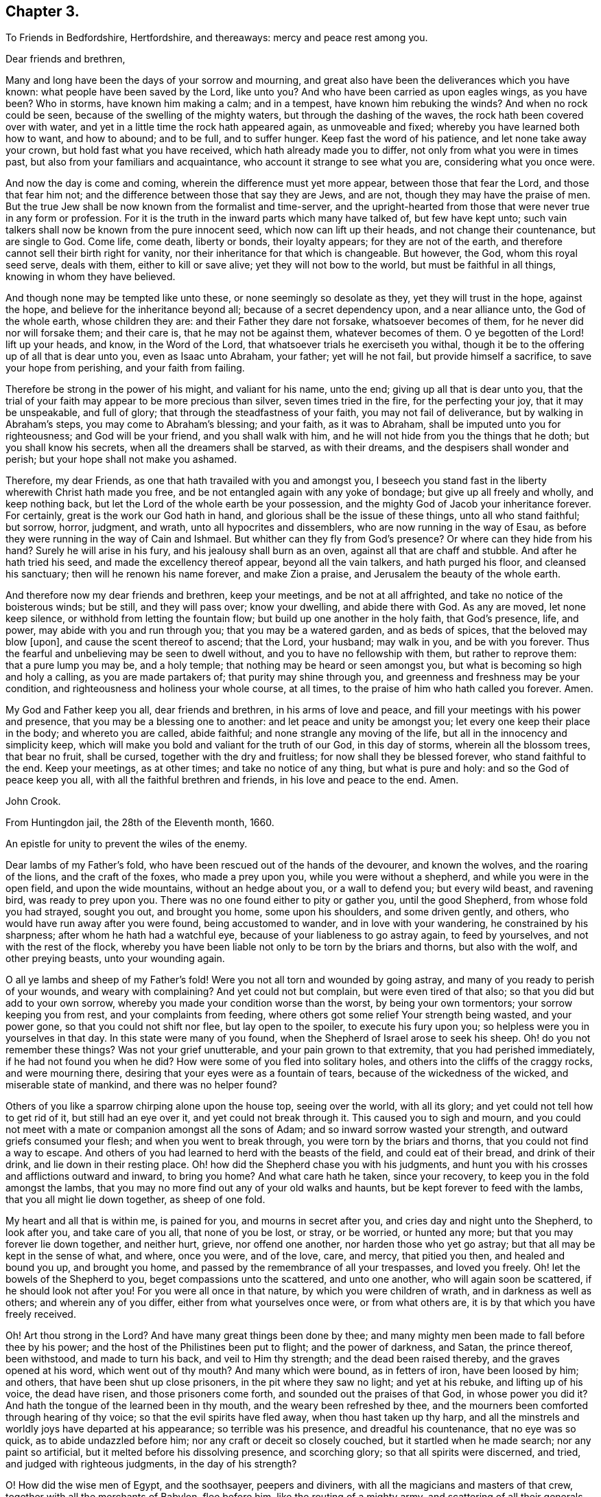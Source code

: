 == Chapter 3.

[.letter-heading]
To Friends in Bedfordshire, Hertfordshire, and thereaways: mercy and peace rest among you.

[.salutation]
Dear friends and brethren,

Many and long have been the days of your sorrow and mourning,
and great also have been the deliverances which you have known:
what people have been saved by the Lord, like unto you?
And who have been carried as upon eagles wings, as you have been?
Who in storms, have known him making a calm; and in a tempest,
have known him rebuking the winds?
And when no rock could be seen, because of the swelling of the mighty waters,
but through the dashing of the waves, the rock hath been covered over with water,
and yet in a little time the rock hath appeared again, as unmoveable and fixed;
whereby you have learned both how to want, and how to abound; and to be full,
and to suffer hunger.
Keep fast the word of his patience, and let none take away your crown,
but hold fast what you have received, which hath already made you to differ,
not only from what you were in times past, but also from your familiars and acquaintance,
who account it strange to see what you are, considering what you once were.

And now the day is come and coming, wherein the difference must yet more appear,
between those that fear the Lord, and those that fear him not;
and the difference between those that say they are Jews, and are not,
though they may have the praise of men.
But the true Jew shall be now known from the formalist and time-server,
and the upright-hearted from those that were never true in any form or profession.
For it is the truth in the inward parts which many have talked of,
but few have kept unto; such vain talkers shall now be known from the pure innocent seed,
which now can lift up their heads, and not change their countenance,
but are single to God.
Come life, come death, liberty or bonds, their loyalty appears;
for they are not of the earth, and therefore cannot sell their birth right for vanity,
nor their inheritance for that which is changeable.
But however, the God, whom this royal seed serve, deals with them,
either to kill or save alive; yet they will not bow to the world,
but must be faithful in all things, knowing in whom they have believed.

And though none may be tempted like unto these, or none seemingly so desolate as they,
yet they will trust in the hope, against the hope,
and believe for the inheritance beyond all; because of a secret dependency upon,
and a near alliance unto, the God of the whole earth, whose children they are:
and their Father they dare not forsake, whatsoever becomes of them,
for he never did nor will forsake them; and their care is,
that he may not be against them, whatever becomes of them.
O ye begotten of the Lord! lift up your heads, and know, in the Word of the Lord,
that whatsoever trials he exerciseth you withal,
though it be to the offering up of all that is dear unto you, even as Isaac unto Abraham,
your father; yet will he not fail, but provide himself a sacrifice,
to save your hope from perishing, and your faith from failing.

Therefore be strong in the power of his might, and valiant for his name, unto the end;
giving up all that is dear unto you,
that the trial of your faith may appear to be more precious than silver,
seven times tried in the fire, for the perfecting your joy, that it may be unspeakable,
and full of glory; that through the steadfastness of your faith,
you may not fail of deliverance, but by walking in Abraham`'s steps,
you may come to Abraham`'s blessing; and your faith, as it was to Abraham,
shall be imputed unto you for righteousness; and God will be your friend,
and you shall walk with him, and he will not hide from you the things that he doth;
but you shall know his secrets, when all the dreamers shall be starved,
as with their dreams, and the despisers shall wonder and perish;
but your hope shall not make you ashamed.

Therefore, my dear Friends, as one that hath travailed with you and amongst you,
I beseech you stand fast in the liberty wherewith Christ hath made you free,
and be not entangled again with any yoke of bondage; but give up all freely and wholly,
and keep nothing back, but let the Lord of the whole earth be your possession,
and the mighty God of Jacob your inheritance forever.
For certainly, great is the work our God hath in hand,
and glorious shall be the issue of these things, unto all who stand faithful; but sorrow,
horror, judgment, and wrath, unto all hypocrites and dissemblers,
who are now running in the way of Esau,
as before they were running in the way of Cain and Ishmael.
But whither can they fly from God`'s presence?
Or where can they hide from his hand?
Surely he will arise in his fury, and his jealousy shall burn as an oven,
against all that are chaff and stubble.
And after he hath tried his seed, and made the excellency thereof appear,
beyond all the vain talkers, and hath purged his floor, and cleansed his sanctuary;
then will he renown his name forever, and make Zion a praise,
and Jerusalem the beauty of the whole earth.

And therefore now my dear friends and brethren, keep your meetings,
and be not at all affrighted, and take no notice of the boisterous winds; but be still,
and they will pass over; know your dwelling, and abide there with God.
As any are moved, let none keep silence, or withhold from letting the fountain flow;
but build up one another in the holy faith, that God`'s presence, life, and power,
may abide with you and run through you; that you may be a watered garden,
and as beds of spices, that the beloved may blow +++[+++upon],
and cause the scent thereof to ascend; that the Lord, your husband; may walk in you,
and be with you forever.
Thus the fearful and unbelieving may be seen to dwell without,
and you to have no fellowship with them, but rather to reprove them:
that a pure lump you may be, and a holy temple;
that nothing may be heard or seen amongst you,
but what is becoming so high and holy a calling, as you are made partakers of;
that purity may shine through you, and greenness and freshness may be your condition,
and righteousness and holiness your whole course, at all times,
to the praise of him who hath called you forever.
Amen.

My God and Father keep you all, dear friends and brethren, in his arms of love and peace,
and fill your meetings with his power and presence,
that you may be a blessing one to another: and let peace and unity be amongst you;
let every one keep their place in the body; and whereto you are called, abide faithful;
and none strangle any moving of the life, but all in the innocency and simplicity keep,
which will make you bold and valiant for the truth of our God, in this day of storms,
wherein all the blossom trees, that bear no fruit, shall be cursed,
together with the dry and fruitless; for now shall they be blessed forever,
who stand faithful to the end.
Keep your meetings, as at other times; and take no notice of any thing,
but what is pure and holy: and so the God of peace keep you all,
with all the faithful brethren and friends, in his love and peace to the end.
Amen.

[.signed-section-signature]
John Crook.

[.signed-section-context-close]
From Huntingdon jail, the 28th of the Eleventh month, 1660.

[.letter-heading]
An epistle for unity to prevent the wiles of the enemy.

Dear lambs of my Father`'s fold, who have been rescued out of the hands of the devourer,
and known the wolves, and the roaring of the lions, and the craft of the foxes,
who made a prey upon you, while you were without a shepherd,
and while you were in the open field, and upon the wide mountains,
without an hedge about you, or a wall to defend you; but every wild beast,
and ravening bird, was ready to prey upon you.
There was no one found either to pity or gather you, until the good Shepherd,
from whose fold you had strayed, sought you out, and brought you home,
some upon his shoulders, and some driven gently, and others,
who would have run away after you were found, being accustomed to wander,
and in love with your wandering, he constrained by his sharpness;
after whom he hath had a watchful eye, because of your liableness to go astray again,
to feed by yourselves, and not with the rest of the flock,
whereby you have been liable not only to be torn by the briars and thorns,
but also with the wolf, and other preying beasts, unto your wounding again.

O all ye lambs and sheep of my Father`'s fold!
Were you not all torn and wounded by going astray,
and many of you ready to perish of your wounds, and weary with complaining?
And yet could not but complain, but were even tired of that also;
so that you did but add to your own sorrow,
whereby you made your condition worse than the worst, by being your own tormentors;
your sorrow keeping you from rest, and your complaints from feeding,
where others got some relief Your strength being wasted, and your power gone,
so that you could not shift nor flee, but lay open to the spoiler,
to execute his fury upon you; so helpless were you in yourselves in that day.
In this state were many of you found, when the Shepherd of Israel arose to seek his sheep.
Oh! do you not remember these things?
Was not your grief unutterable, and your pain grown to that extremity,
that you had perished immediately, if he had not found you when he did?
How were some of you fled into solitary holes,
and others into the cliffs of the craggy rocks, and were mourning there,
desiring that your eyes were as a fountain of tears,
because of the wickedness of the wicked, and miserable state of mankind,
and there was no helper found?

Others of you like a sparrow chirping alone upon the house top, seeing over the world,
with all its glory; and yet could not tell how to get rid of it,
but still had an eye over it, and yet could not break through it.
This caused you to sigh and mourn,
and you could not meet with a mate or companion amongst all the sons of Adam;
and so inward sorrow wasted your strength, and outward griefs consumed your flesh;
and when you went to break through, you were torn by the briars and thorns,
that you could not find a way to escape.
And others of you had learned to herd with the beasts of the field,
and could eat of their bread, and drink of their drink,
and lie down in their resting place.
Oh! how did the Shepherd chase you with his judgments,
and hunt you with his crosses and afflictions outward and inward, to bring you home?
And what care hath he taken, since your recovery,
to keep you in the fold amongst the lambs,
that you may no more find out any of your old walks and haunts,
but be kept forever to feed with the lambs, that you all might lie down together,
as sheep of one fold.

My heart and all that is within me, is pained for you, and mourns in secret after you,
and cries day and night unto the Shepherd, to look after you, and take care of you all,
that none of you be lost, or stray, or be worried, or hunted any more;
but that you may forever lie down together, and neither hurt, grieve,
nor offend one another, nor harden those who yet go astray;
but that all may be kept in the sense of what, and where, once you were, and of the love,
care, and mercy, that pitied you then, and healed and bound you up, and brought you home,
and passed by the remembrance of all your trespasses, and loved you freely.
Oh! let the bowels of the Shepherd to you, beget compassions unto the scattered,
and unto one another, who will again soon be scattered, if he should look not after you!
For you were all once in that nature, by which you were children of wrath,
and in darkness as well as others; and wherein any of you differ,
either from what yourselves once were, or from what others are,
it is by that which you have freely received.

Oh! Art thou strong in the Lord?
And have many great things been done by thee;
and many mighty men been made to fall before thee by his power;
and the host of the Philistines been put to flight; and the power of darkness, and Satan,
the prince thereof, been withstood, and made to turn his back,
and veil to Him thy strength; and the dead been raised thereby,
and the graves opened at his word, which went out of thy mouth?
And many which were bound, as in fetters of iron, have been loosed by him; and others,
that have been shut up close prisoners, in the pit where they saw no light;
and yet at his rebuke, and lifting up of his voice, the dead have risen,
and those prisoners come forth, and sounded out the praises of that God,
in whose power you did it?
And hath the tongue of the learned been in thy mouth,
and the weary been refreshed by thee,
and the mourners been comforted through hearing of thy voice;
so that the evil spirits have fled away, when thou hast taken up thy harp,
and all the minstrels and worldly joys have departed at his appearance;
so terrible was his presence, and dreadful his countenance, that no eye was so quick,
as to abide undazzled before him; nor any craft or deceit so closely couched,
but it startled when he made search; nor any paint so artificial,
but it melted before his dissolving presence, and scorching glory;
so that all spirits were discerned, and tried, and judged with righteous judgments,
in the day of his strength?

O! How did the wise men of Egypt, and the soothsayer, peepers and diviners,
with all the magicians and masters of that crew,
together with all the merchants of Babylon, flee before him,
like the routing of a mighty army, and scattering of all their generals,
and officers of command?
How wast thou, and thy companions, in the strength of the Lord,
like David with all his worthies?
And how have you, like mighty men, by his power,
broken through the whole camp of the uncircumcised, to bring water unto the thirsty?
What service was too hard for you to venture upon, to relieve the captives,
and set free them who were bound, who, like Samson,
have broken all the cords and bindings of the Philistines,
and snapped them asunder like a thread?
With many more achievements that have been done by his arm,
which time would fail to record; but living monuments remain,
as pillars and standards reared up,
to keep in remembrance what hath been done by the strength of the God whom you served,
to his praise and eternal glory forever.

For, was it not all by his own arm, and his everlasting strength,
that out of the mouths of babes and sucklings he might ordain strength,
and perfect his praise forever?
Yea, was any thing yours in all this work, besides the obedience to his power?
And was it not all his, that no flesh might glory in his presence?
Therefore, all you children of the Lord, without respect of persons,
that have seen his wonders, and mighty goings forth,
and have beheld his marvellous doings, not only as spectators,
but sharers in the victories, and dividers of the spoil with the mighty,
whose souls have been delivered out of captivity, and rescued from the land of darkness;
who have drank of the water of life,
that hath been brought unto you by the valiants of Israel,
through the hazard of their lives.
Oh! do not you forget the sweetness of the waters; nor the dangers they ran,
who ventured through the enemies camp to bring it unto you,
with their lives in their hands.
How sweet it was unto you then,
and how did you prize it beyond all the rivers of Damascus?
Let your love never abate unto it, but heighten more and more;
for it is not of a wearing nature, but provokes the appetite,
and stirs up the desire after more of the same forever.
For it is the vitiated palate that blames good diet,
and the full stomach that loathes the honeycomb;
but the true seed drink the wine new continually in the Father`'s kingdom,
and the redeemed sing a new song, and have all things new and fresh,
as the water out of the fountain, springing up into eternal life;
where nothing can remain in the old channel,
but is washed away by the running of the pure water, that proceeds from the fountain.

Hear, O ye children of Jacob, what is the advice and counsel of a poor redeemed captive,
once your companion in bonds, and now in freedom!
As we mourned once under the oppression of the oppressor together,
so let us now rejoice in that love, that hath pitied and set us free;
let nothing stop our mouths from praising, nor our hearts from rejoicing,
in the ocean of eternal kindness and mercy, that hath delivered us.
Let us haste upon the top of Mount Gerizim,
opening our mouths in blessings and thanksgivings unto our God forever,
who hath made and chosen us to be a people, that were not a people,
that we may keep his statutes, and delight in his law;
and then let us stand upon Mount Ebal,
that the curses and righteous judgments of the Lord
may come upon the head of the wicked one,
and all that would divide us from God, or one from another;
and whatsoever rejoiceth in unrighteousness, or delighteth in false judgment,
and upon that root of bitterness, that brings forth gall and wormwood.
Let nothing escape the righteous stroke of the Almighty that genders to bondage,
or would entangle our hearts and minds, whereby that sweet peace and rest,
and satisfaction in the Lord God, might not be enjoyed, as heretofore it hath been:
for the wicked one will be sowing his tares in the night of security and carelessness,
and it will soon spread and grow, that thou canst not get it rooted out of thy heart,
but it will eat, defile and stain, that thy very comeliness will be disfigured,
and thy beauty which once thou hadst will be marred by it.
Thou, who sometimes wast tender and full of love and meekness, wilt be so changed,
that nothing but roughness and envyings of Jacob`'s blessings will secretly follow thee,
with an evil eye to spy out new faults,
and a memory to call to mind the old infirmities of thy brethren;
whereby thou wilt have a large treasury of evil in thy heart,
which will be furnishing thy mind and thoughts with unprofitable matter,
unto the daily wounding of thy life, and clouding of thy understanding,
and thickening of the veil and mask over thy beauty.
All this may be done by the enemy, under pretence of valour, and witness bearing,
against formality and deceit.
Oh! how easy is it for the simple to be deceived here, and the strong to be betrayed,
as through Delilah`'s flatteries, saying, it is not for want of love to God,
and zeal for him; if a testimony without delay be not borne, and a dislike showed,
against such and such things; whereby the angry part will soon get up,
and quench the love to the brethren, and drown the mercy,
so that all will be covered besides the hard rocks, and lofty mountains;
and upon these they may see afar into the enemy`'s country,
but cannot behold the holy land, with its inhabitants, on the other side of the sea.
And from hence, if the watch be not kept,
may even the valiants in Israel receive a stroke, and come to a loss,
by this craft and disguise of the evil one.

And then others perceiving it, against whom the offence was taken,
not dwelling always in the love that covers all, but venturing too much to take the air,
and to walk as upon the walls, without the castle, may soon let in the knowledge,
and taking notice of it, which will beget the same in them;
whereby the distance will be increased, and the evil one will gain ground,
and the enemy will soon show himself to the troubling of Israel;
and so will the evil seed be scattered abroad, and gender unto more ungodliness,
for want of a timely prevention, both in the one and in the other.
Thus may the lambs of my Father`'s fold be disturbed by the little foxes,
who should be taken by the watchmen of Israel, that they might not wander to hurt.

Therefore, O ye children, and mighty men, with the leaders of the tribes!
Remember how easy it is for you all to miscarry, if the watch be not diligently kept;
for Satan will be standing at the right hand of Joshua, to resist him.
Call to mind what is recorded in the Scriptures of Truth!
How the man of God, after he had gone forth and finished his message,
in crying against the altar at Bethel,
and after he had withstood the temptation of the king, was slain by the lion,
for going from the word of the Lord in himself,
and hearkening unto the counsel of the old prophet, whereby he was deceived,
and returned not according to the command of the Lord.
And, my dear brethren, Paul, a champion in Israel, and master builder in God`'s work,
who saw need, in the bowels of love and mercy, that the faithful,
without respect of persons, should watch one over another; did, as need required,
say to Archippus, Take heed to the ministry which thou hast received in the Lord,
that thou fulfill it.
And did not Satan present himself amongst the sons of God, in the days past,
when they were met together; and, O remember, the serpent got into Paradise,
to tempt from the innocency; who is the same that ever he was,
and most busy about those who are chiefest in the work of the Lord;
for who was so tempted as the Son of God?

Therefore let the strong bear the infirmities of the weak, lest they also be tempted;
for we all stand by faith.
He that is most in the life of the Son, is most sensible of the hurts of others,
and most touched with the feeling of their wounds; not slightly passing by,
like the priest and Levite; but mercifully pitying and healing, like the good Samaritan.
For it is a symptom of hardness in him,
that makes slight of the wounds and bruises of his brethren,
thereby pouring brine into their wounds, rather than the oil of love and tenderness.
Such physicians rather help to fester, than cure the hurt; and to increase the pain,
than to stop the spreading of the disease;
whereby a little slip proves a dangerous sprain,
and a small bruise sometimes to the loss of a member and grieving of the whole body;
and all for want either of skill or sense, or both, in the physician.

Where skill is wanting,
there the physician may administer that which increases the distemper,
and thereby disparage himself, and endanger the patient; and where sense is wanting,
there austerity and rigidness are usually met withal.
So that he who feeds the lambs, and hurts them not,
must himself be conformable to Christ, who is holy and harmless,
and separate from defilement, and touched with the feeling of their infirmities;
having shoulders to carry the lame on, as well as a tongue to direct the ignorant;
and arms to bear up the weary, as well as feet to go before them in example.
One who ought to feed the lambs, as a testimony of his own love to the Father;
and wash their feet, as an example of humility; not seeking honour,
lest he be infected with lordliness thereby; and so by seeking preeminence,
by eldership, or some other outward thing, hurt the lambs, and stop the simplicity,
that otherwise would have had them highly in esteem, for their work`'s sake in the power,
but now will be hindered, because looked for; whereby the enemy will get advantage,
of the one by seeking it, and the other by taking notice of it,
that prejudice will increase, and the life in both be hurt; and all for want of watching,
to be content with the honour that comes from God only,
and himself to be as one that serveth the lowest and weakest babe,
striving rather to be under all, than seeking to be over any;
counting it honour to serve, knowing sensibly, that one is their Father and Master,
even God, and they have all but one Lord and Master; unto which, both he that teacheth,
and they that are taught, must be subject,
as the body unto the wisdom and direction of the head; so must all be unto Christ,
the promised seed.
And if any hold not the head, they run into the error, and so out of the sense,
by which only the members can serve one another in love,
the law which God hath set to govern the body by.
For he that is most in the seed, is most in the life,
and so in the sense whereby the unity and sympathy in the body is preserved;
and that member most grieves for the hurts and bruises of the rest,
where the sense is quickest, whereby its usefulness in the body is discerned,
and the double esteem and honour is given unto it by all the living members,
which is not sought by him, but given freely by others,
because they are sensible of the usefulness of that member to the body;
and so is the whole edified in, and built up by love.

But if, through any prevalent humour, the health of any be impaired,
whereby the sense is lost or benumbed, that it feels not when others are hurt,
and yet will continue to officiate in the body, whereby the rest are grieved;
in that case it must not be ruggedly fallen upon, lest, through its own unsensibleness,
it hurt the living members, without either mercy or sense,
and so either make them grieve, or wholly unsensible also,
unto the increasing of farther discord in the body.
But rather gentleness and forbearance must be used, as by the application,
not of harshness, and present judging, or standing at a distance, but, of warm clothes,
and suppling oils, used by a gentle hand, with much pains, and often exhortation,
in the stirrings of love, and risings of the life.
Yet feed not the benumbedness, or senselessness, but cherish the life,
and so recover the sense, whereby it is restored to the former office in the body,
and more filled with compassion, usefulness, and diligence, than before.
And the other members are now made more sensible of the benefit of patience and long-suffering,
and see from whence that springs, that would limit unto seven times,
and how narrow and short it is of the fulness of mercy itself, that is unlimited,
but binds the limiting spirit,
unto the perfecting of the praises of the God of everlasting goodness and mercy.
And thus will the wiles of the enemy be prevented, and the body preserved in unity,
and edify itself in love: and hereby will the world be convinced,
that you are the disciples of Christ, and have learned of him to love one another;
and in love, as the members of the natural body, to serve one another,
and to minister to its benefit, of the ability which God giveth,
and from the rising of the life, and breaking forth of it, as the sun from under a cloud,
and not under a veil or burden.
Wait until the way be clear in thy own particular,
and the power hath wrought through and scattered all clouds; and then, with open face,
and not from under a veil,
doth the word of life go forth to the cherishing of the tender babes and plants,
and so there will be a springing of the life in all.

He that so ministers, saves himself, and those that hear him;
and neither wants milk to feed himself, nor the word to minister to others;
but will distinguish in himself between the word, and the milk of it,
and also between that which looks at the passing away of the time,
and to answer the expectation of others in words,
or the keeping of its own authority over others,
and that which dwells in the cross unto all these things,
heeding nothing but the rising of the life, and overcoming of the power,
and so knows how to behave himself in the church of God, both when to begin,
and when to make an end; ministering in the life, and reaching to the seed,
and not to the judgment and affections only.
Feeling in himself when the seed is raised, and the power stirs in another;
this sense makes him cease, that the life may speak in whom and when it pleaseth.
And so nothing will be quenched, nor any burdened, but unity will be preserved,
and all lordship and mastery destroyed, and every member have its liberty,
without being restrained by anything besides the power;
and so every one will prefer others before themselves, keeping no authority over any,
but minding the arising of the power in their own hearts.
For what knowest thou, but the power may be quiet and still in thee,
be thou ever so strong, that it may show itself in a weaker vessel,
and perfect its praise out of the mouths of babes and sucklings;
which may be hindered by thy negligence, in not minding the power in thyself,
and God`'s end in exercising thee in silence, rather than speaking; which may be,
either to speak himself in some weaker babe, or to come forth in thee with great power,
after long exercise and silence, and patient waiting, in the cross to thy own will,
and all that would be anything out of the power.

Here the simplicity in all will guide, and the several gifts,
given for edification of the whole, will shine; and no candle be under a bushel,
nor any signification of the Spirit resisted, but all will be as servants unto it.
And in this order will there be time for the lambs to feed, in their green pasture,
as well as others to be exhorted, and the world instructed.
And so will your meetings be as a feast,
and the elders judging not so much what words are spoken,
as what life and power is stirring,
all laying down their crowns at the feet of him that sits upon the throne.
So will all take heed how they hear, as well as what they hear; and they that speak,
as well know in what they speak, as what words they utter;
whereby all will be done unto the praise and glory of God in the churches,
and many will rejoice to behold your order.
This is that behaviour in the church of God which all must learn,
that there may be no schism in the body, but all may be preserved in unity forever,
and in the tender bowels of compassion one unto another;
all being sensible what trespasses have been forgiven them by God, the Father of mercies;
and they, his children, will be merciful like him,
knowing their daily dependence is upon him; and they have no strength or ability,
either to stay where they are, or to go on to perfection,
but as it freely flows from him, upon whom they depend every day for fresh springs,
as the babe upon the mother.

Therefore, O ye children of the living God, be like-minded unto your Father,
in mercy and love one to another, and in his fear consider these things,
that in his saving health you may be kept, and none be hurt or bruised amongst you.

Meet in the faith, and in God`'s fear, that your minds may not be suffered to wander,
because of the diligent watch; but mind feeding more than hearing,
every one coming as unto a feast,
and sitting in the pure light of the Sun of righteousness,
that all your souls`' wants may be supplied,
and every one return laden and filled with the milk and honey of the good land;
that it may be known and taken notice of by all that converse with you,
or come amongst you, that you have been with Jesus, and have received his virtue,
from the touches of his life; whereby you that come to meetings,
bowed down and heavy laden, may go away with your burdens removed,
praising the name of the Lord.

And let him that ministereth,
first feel the state and condition of the meeting by the sensible stirrings of life;
not judging according to the sight of the eye, or hearing of the ear,
but with righteous judgment in the life; minding more their state,
as represented in the power, than by any outward intelligence;
that so the word may be divided aright, and not handled deceitfully,
according to any outward guess or judgment,
or corrupted by intermingling the words that man`'s wisdom teacheth.
Let the life put on what clothes he pleases, and as it dresseth itself,
so let it appear and go forth; thou being as the trumpet,
but the breath of life must make the sound, in what order it pleaseth;
and so will all the babes be refreshed with its melody, and the sound be certain,
that every soldier may be prepared to battle, to the help of the Lord against the mighty,
in their own hearts; and so will the blessings of the Lord be amongst you.

Let not time limit you, but in the power and wisdom of God,
wait to know when he gives leave to depart in perfect freedom, lest any go away burdened,
by having something stirring in them, and moving to speak, or pray,
or otherwise sound out the goodness of the Lord,
by what signification the Spirit itself pleaseth;
that so in all things you may stand fast in the liberty
wherewith Christ hath made you free,
not being brought under the power of anything; but, every one,
without respect of persons, using your own liberty unto edification,
minding always the preservation of unity in the body,
more than your own particular ease and benefit, avoiding singularity in anything,
except by a positive command, lest division or separation follow.

Let not your ears be open unto every word that is spoken,
lest dislike or prejudice enter; but mind the life more than words,
that your unity may stand in the Spirit that speaks,
and not in the words that are spoken; lest the affections be tickled,
and a love and unity arise from thence, whereby a false fellowship will be begotten,
and held in outward observance, like the world,
and so will gifts and persons come to be set up, and death and formality increase.
But the mystery of the fellowship in the Spirit and life will decay,
and so form and power will clash, and discord soon enter; and the wisdom of the brain,
in the abundance of knowledge, will set up a judgment against the tasting palate,
and inward feeling by the power.
So may the power come to be lost, or much abated,
because its way of overcoming is rather by suffering, than open contest;
which hitherto hath been the cause that so few have been on its side in ages past,
the greater part going still the other way; but by your keeping in the savory spirit,
you will try and judge all words, and the spirits also from whence they proceed,
to the keeping out of all distempers.

Let there be no whisperings among you,
nor that nourished which delights to hear or bear tales;
but every one minding their own measures, which neither doth nor thinketh any evil,
but judgeth that as a seed sown to cause the flesh`'s strength to increase.
For as that evil seed is hearkened unto,
it will beget a fellowship in the prejudiced part, unto the cooling of love,
and nourishing of iniquity, whereby it will secretly spread itself,
to the poisoning of the tongue with private smitings,
and also misspending of precious opportunities in unprofitable discourses,
unto the burdening of the true seed.

Let no harshness to, nor judging of one another be found among you; for your mother,
that brought you forth, is free from all these things, swallowing up, and covering all,
as the sea the earth, by infinite depths lower than all,
and unmeasurable heights above all.
So that all is cleansed through it, and compassed round by it on every side,
that nothing but perfect love and purity may appear,
the multitude of evils being covered by it; so that though they be sought for,
yet they shall not be found.
And therefore let it appear you are her children, by passing by,
and covering all with that mantle which yourselves were once swaddled in,
and to this day are kept warm by.
But if anything that is evil spring up in the garden,
let it be soon weeded out by the care of the owner.
But when thou seest it either in thy own, or neighbour`'s garden,
let not anger or fretting boil in thee against it,
but wait for skill and power to pluck it up,
without hurt to the walks or pleasant flowers.
Do it not in haste or wrath, lest thou nip the top only,
leaving the root in the ground to spread more, and do greater mischief;
and so shalt thou in wisdom keep the garden clean,
thy duty be discharged unto thy neighbour,
and thy brother saved from the spite of the enemy; and thou shalt shine,
because thou hast saved him from the error of his way.

Let anger and distaste be far from thee, not having any place in thy heart:
"`Let not the sun go down in thy wrath;
but when thou rememberest thy brother hath aught against thee,
leave thy gift at the altar, and go thy way and be first reconciled to thy brother,
and then offer thy gift upon God`'s altar;`" and
so shalt thou meet with acceptance from him,
and thy soul be preserved in his peace, and thou kept in unity with thy brethren.

Let not an accusation be received against an elder, without two or three witnesses,
that so it may be established to be true; and then in love,
and bowels of meekness and tender compassion, let him know of it privately,
that he may be reclaimed, and the body preserved pure, unto the praise of God.
So will all things be done decently and in order, and the Lord God of life and power,
will appear amongst you in power and great glory, setting up his mercy seat over you,
and the cherubims stretching forth their wings, and covering their faces,
because of his presence.
Here will be found the substance of all figures, the pot with manna,
and the ark of the testament, with the rod that budded,
and the monuments of his mercy and goodness will
be brought into remembrance by the Spirit of truth,
and this glory of the latter house far exceed the former,
unto the praise of his everlasting mercy and goodness forever.

For this is the message which I am to signify unto you,
in the name of the Lord God of hosts, and in his fear I deliver it.
Thus saith the Lord God of hosts: I have seen,
I have seen the afflictions of the afflicted,
and their cry is come in remembrance before me; and I will awake as a man of war,
and come forth as a giant refreshed with wine, to finish my determinations,
and to execute mine own decrees; and in righteousness and judgment will I do it,
saith the Lord God.
I will plead with all the rebellious inhabitants of the earth, as with fire and sword,
to make my power known in their destruction, and to the salvation of my own seed,
saith the Lord.
I will not leave one lost sheep unfound, nor one lamb unbrought home,
nor prisoner in the pit unset free.
I will give commission to the graves to open, for the dead to arise, and unto the sea,
to cast up her slain.
I will deliver the mourners, and set free all the captives,
because the day of the everlasting jubilee is come,
and the Lord of sabbaths hath heard the cry of the elect,
and is risen to plead their cause, and to execute judgment on their behalf,
and to clear their innocency before all people.
For I will not leave one of them under the power of the adversary:
for my decree is to break all bonds, and to snap all chains asunder,
and to suffer no bounds or limits to be unto my love; for they shall know the largeness,
sweetness, and everlastingness of it.
Like a sea it shall be unto them, to overflow all banks,
and cover all mountains and hills,
and to fill them with the knowledge of my life and presence, as the waters cover the sea.

I will, saith the Lord God, make the nations know, that I have loved them,
and that they are a people saved by the Lord, and the glory of all nations,
and the blessing of all lands.
"`Therefore let no straitness be upon you, nor gall of bitterness in you:
for this is the message that I am to deliver unto you from the Lord of hosts,
the God of your salvation,`" viz. That your God hath
looked upon you with everlasting mercy,
and upon your scattered brethren and sisters, the royal seed of Abraham,
that are hungering and thirsting after righteousness, and will deliver them all,
and rend all mountains that lie in their way,
and cleave all rocks of opposition against me, divide all waters that separate from me,
saith the Lord of hosts, that my ransomed may pass;
and this will I do both within and without them.
For what I will do in them,
shall be as an earnest and pledge of what I will do without them.
Within them shall not be any root of bitterness, or other evil thing,
but I will destroy it, saith the Lord God: within them, shall lodge no ravenous beast,
nor devouring bird, nor any evil surmising one against another,
nor any envying shall be found amongst them; but they shall be all righteous,
and the everlasting gates shall open at the word of my command, and they,
the righteous nation, shall enter into mine unlimited glory,
and boundless everlasting lovingkindness, in the free covenant of life in Christ Jesus,
that I may rejoice over them to do them good forever.

And without them shall not be an oppressor found to hurt them,
nor any destroyer upon all my holy mount, saith the Lord God.
I will rid the earth of the briars and thorns, and burn up the straw and stubble,
and consume all the workers of iniquity,
that my blessings may come upon my people unto the uttermost; that all nations,
bond and free, may hear of my marvellous works, and be astonished,
and all my children comforted together one in another, and in me, saith the Lord God,
forever.
I will fill their hearts and their meetings with my glory, that they,
as the sons of the morning, may sing together,
and the voice of melody and gladness may be in them and amongst them,
to the ravishing of their hearts, and astonishing of all that behold them;
for Jerusalem shall be a praise, and Zion a rejoicing unto the ends of the earth.

Therefore lift up your heads, and put on thy strength, O thou city of the living God:
for thy walls shall be salvation, and thy gates praise;
no complaining shall be in thy streets, nor beggar in all thy land;
and strife and debate shall forever be banished out of thy dwellings;
and peace and plenty, love and unity, shall be the motto upon your houses;
and the Omnipotent One, the Lord of hosts, thy husband, thy Lord, and thy God forever.

[.signed-section-signature]
J+++.+++ Crook.

[.signed-section-context-close]
From Aylesbury common jail the 19th day of the Seventh month 1661.

[.letter-heading]
An Epistle to the children of the Lord.

[.salutation]
Dear children of the Lord,

Great hath been the love, with which the Father of mercies hath visited you,
when you were fallen into the hands of your enemies, who had wounded you,
and bruised you, so that there was no soundness in you; and in that state you lay,
and none was able to comfort you, or to bind up your wounds.
The priest and the Levite passed by, as void of compassion,
and as physicians of no value, until the good Samaritan came,
whose own compassions reached unto you, so that oil was poured into your wounds,
and a place of entertainment provided, and refreshment was received by you,
to the comforting of your souls in your weary and wounded estate.
Oh my friends!
Do you not remember it?
And can you not tell what God hath done for you, and when he did it?
And how seasonable and suitable it was unto you, in the day of your misery?
And how welcome, and with what acceptance and thankfulness did you receive it?
Was any either able or worthy, in heaven and earth to help you, besides him?
And if he had not freely succoured you in your distress,
had you not perished in your blood?
Oh!
Why should his mercy be forgotten, or his love slip out of remembrance forever?
Surely he did it that he might be feared, and that he might be praised;
and that a birth might be born, that cannot and will not forget his goodness,
nor give the glory of his doings unto another,
but unto him forever unto whom it belongs: and in this birth is your safety,
and in this birth is your peace and quietness forever.
Oh! Do not let the false birth be painted with the openings that belong unto the true,
nor the true want the food that is proper for it.
Let not the earthly selfish birth,
be covered or clothed with the profession of the true and heavenly birth,
while the immortal is covered with rags, and with death and darkness,
and is kept prisoner in the pit, and captive in the dungeon of falsehood,
and fleshly reasonings; locked with chains of fears, and doubts,
and cares for self-safety, while there is a cry for want of bread,
and a famine in your hearts; and while the earthly and fleshly part is fed with dainties,
and fares deliciously every day,
with the knowledge and remembrance of what was once enjoyed, but now is departed from,
and barrenness and coldness is come over again;
and yet there is a mind that will not take notice of it, nor believe it,
but sits as queen, notwithstanding all that was once honourable is lost and forsaken,
and self and the earthly spirit is gotten up,
and would rule where once the pure and holy Spirit ruled.

Oh! Take heed of this usurper, for it is but one of Babylon`'s children,
and happy shall he be that dashes it against the stones.
For the Lord God is making the house of Jacob to be as a flame,
and the house of Esau to be as stubble,
and Jerusalem to be as a burdensome stone unto all nations.
Therefore all of you that have seen the wonders of the Lord,
and have beheld his marvellous doings;
and have been patients of the true and everlasting physician,
upon whom he hath exercised his skill, and manifested his love,
that you forever might sound out his praise,
and procure many to inquire after him who heals without money, and gives all freely,
and expects nothing but returns of praise and obedience
in the strength of what he hath given.
Do not so requite the Lord, as to forget his mercies,
or to slight what he hath done for you in times past; neither let the ungrateful,
and disingenuous spirit, prevail again over you,
lest your bondage be greater than before, and the enemy come in like a flood,
and like the breaking forth of waters,
and overflow the banks of temperance and moderation, and your excess prove greater,
and your folly more remarkable, than before you knew the Lord, and the power of his word.
The enemy comes not but to steal and to rob, and he begins in craft, and great subtlety,
that so he may not be suspected; and his art is, in covering his bait,
that his intended mischief may not appear,
but that it may be swallowed down without suspicion; that he may have the greater hold,
he begins with a small matter, and ends with a greater.

My dear friends! Believe him not, for he was a liar from the beginning;
and he will beguile you as he did Eve, if you watch not; he will tell you,
that you may take care for your families, and so bring in distrust of God upon you.
He will tell you, that you must be as wise as serpents,
and so will bring in fleshly wisdom and devilish subtlety upon you.
He will tell you, you must not give offence either to Jew or Gentile,
or the church of God, and so will bring in respect of persons,
and sinful compliances upon you.
He will tell you, that you must love your enemies, and so will bring coldness upon you,
to quench your zeal for God, in reproving of iniquity,
and bearing a testimony for God against it.
He will tell you, as he did Eve,
you must feed upon the knowledge of this thing and the other thing,
and by your knowing what is good and what is evil, you shall be like God,
when it is the way to make you like him, who knows God`'s will,
but is out of the power that enables to obey.

And so will he paint over his wiles, that by his beginning with a little,
he may afterwards bring to more; and so will weakness, and coldness, and hardness,
and stiffness, increase and come upon you, like gray hairs here and there,
and you know it not, but will grow most in a secret benumbing and insensibleness.
Other evils will follow, and be pleaded for, and prejudice arise and grow,
against all others who are not in the same, and who testify against them;
and so the love will abate, and evil surmising spring;
and that which should bear reproof and receive information, is pressed and loaded,
and burdens will grow, and the unity with the faithful will be lost,
and the latter end be worse than the beginning.

Therefore watch, my dear friends, against the enemy of your souls,
that you may be preserved out of all his snares, and that the holy seed may grow,
and you, in the love and unity, may be preserved, faithful, bold, and valiant,
in your answering of God`'s requiring in all things, unto his praise and glory forever.
That the blessings of Abraham may be enjoyed, and your peace with God may abound,
and love, one unto another, and with all his children; shining through,
and manifesting itself in your diligent coming together to worship God,
and faithful keeping of your meetings, out of the fear of men, in the fear of God,
unto his praise, and sweet refreshing of one another;
and so will you delight to meet together, and the joy of the Lord will be your strength,
and you thereby encouraged to wait upon him.
His sweet and precious presence will be manifest amongst you,
unto the building up and strengthening one another in the faith of the gospel,
vanquishing your fears and scattering all your enemies;
so that you will not be bowed down under any of your enemies,
but be delivered out of all their hands,
that you may serve the Lord your God without fear,
in holiness and righteousness before him all the days of your lives,
unto the praise of the glory of his goodness and mercy, that endures forever.

So in the love of God, and peace one with another dwell,
and judge with the light of Jesus Christ, all that genders unto bondage,
or that would lead you unto the self-safety or fleshly ease, out of the daily cross;
but love the cross of Christ, and delight in the yoke,
that all may be slain and crucified, that oppresseth the seed of God.
So shall your hearts be kept open unto God, and you sensible of his heavenly dew,
and the showers of his blessings to water your hearts,
that you may be kept green and fresh as a garden,
and the beloved walking in the midst of you,
and you all comforted by his living presence in your hearts,
unto the endless praise of his mercy forever.
My God keep you all in his life, fear, and love, unto the end.
Amen.

[.signed-section-signature]
John Crook.

[.signed-section-context-close]
From my outward bonds for the testimony of Jesus, in the common jail,
in Aylesbury the 16th of the Seventh month, 1661.

[.letter-heading]
Another Epistle to the children of the Lord.

[.salutation]
Dear friends and children of the lord,

My dear love is with you, and my life is refreshed,
when you are in my remembrance by the Spirit of my God,
because of your steadfastness in his truth, and valour for his name;
and as I have been often refreshed amongst you, when I have been present with you,
even so now are my bonds sweetened to me by the remembrance of you in the Lord.
Oh!
I cannot forget how sweet his presence hath been
unto us many a time in our meetings together.
Surely it is never to be forgotten; and sooner let our right hands forget their cunning,
and our tongues cleave to the roofs of our mouths,
and the sucking babe forget the breast that nourished it,
than that we should forget the goodness of the Lord our God,
or to suffer the remembrance of his manifold mercies and often deliverances,
which he hath wrought for us in the deeps, and the sands and the rocks,
which he hath again and again saved us from falling into, and splitting upon,
to be forgotten by us.
Oh! are not the wonders that he hath wrought, exceeding admirable?
And his preservations from time to time, inexpressible and innumerable?
Who is a God like unto him!
Or where is he to be found, that can rescue out of his hand?
Is not his salvation as walls and bulwarks,
and his pure and holy name as an invincible castle,
and his mighty arm as a wall of brass about the dwellings of Zion?
For how hath he chosen her to be the delight of his heart, and the spouse of his bosom,
from whom he will not withhold the thing that is good,
but will delight her with his riches, and clothe her with his ornaments,
and feed her with the finest of the flour,
and gladden her heart with the wine of the kingdom,
and be with her at her goings out and comings in,
that she may be known to be the beloved of the Lord;
that kings may be in love with her beauty,
and the mighty be astonished because of her glory,
and of the blessings which night and day attend her;
that she may never more be termed desolate or forsaken; for the Lord himself,
the Holy One of Israel, will tabernacle with her throughout all generations,
and the children that are yet unborn, shall call her blessed.

This is that Zion, that hath been as a wife of youth forsaken, whom none hath regarded,
but hath been mourning in the state of her widowhood for want of her beloved;
for there was none besides him, in whom she could take delight,
during the time of his absence, which she thought long,
being restless in every condition, because he was wanting whom her soul loved.
She could not but inquire after him, though she met with stripes from the watchmen,
and frowns from those that wondered what her beloved was more than theirs,
that she was so restless in her inquirings, and eager in her pursuit after him,
as if none among all the sons of Adam were to be compared to him; so inquisitive,
and laborious after him was she, that if possible at last she might find him,
whose presence would make up all.
O ye children of the Lord!
Can ye not read me here?
Do ye not know right well the thing that I say?
Since you have found him, have not your sorrows fled away?
And is not your joy now complete, not repenting of your former pain, hardships,
and difficulties, which you have undergone to find him?
Are not your souls now satisfied in the enjoyment of him?
And whatever your further sufferings may be, because of your following of him,
and love to him, yet all is not to be compared to the sweetness of his presence,
and inestimableness of his worth, whose price is beyond rubies,
and the enjoyment of whose company is beyond the fine gold,
and the sweetness of it far exceeding the honey or honey-comb?
And this I need not tell you, Oh you faithful ones!
For you know it right well; therefore let your delight be in him,
and your whole life streaming into him, that you may be one with him,
never more to be parted.

Whatever would separate or eclipse, either within or without, let it come to judgment,
that he may be an everlasting covenant unto you all,
in whom the strength of the Father`'s love may run towards you,
and may be continually amongst you,
as the breaking forth of mighty waters drowning all the unbelief of your hearts,
with whatever else may beset you either outwardly or inwardly.
For you may easily know your beloved from all likenesses of him,
either in heaven or earth, because he is without spot or blemish,
neither is there any wrinkle in his face, nor seam in his garment, but he is all lovely;
neither dwells in his breast one thought of evil towards you, or dislike against you,
either because of anything, that in times past you have done against him,
or because of anything that the enemy can lay to your charge,
or beset you on every side withal;
for he will scatter all with the brightness of his glory.
And though the moon should cease to give light, and the sun its shining,
yet shall the covenant of the Father`'s love in him never change, nor come to an end.
Therefore let your souls delight themselves in fulness,
and let no straitness nor barrenness be in you, or upon you, but drink ye into his life,
and be ye filled with his virtue: for the good,
which he is determined to do unto and for his people, shall none hinder.
In vain do the heathen rage, and the people imagine,
and the councils of the earth conspire; for Zion must go free, and Babylon must go down,
and her fall must be great, and none shall be able to hinder it.

And this is the word of the Lord God to you, and to all the inhabitants of the earth,
who shall bewail her downfall; but ye shall rejoice, with all my Father`'s children,
begotten of his love, and brought forth by the arm of his power,
and by it strengthened to stand in the evil day, and to have your mouths open,
and your hearts be enlarged, to sound out his praise with all the followers of the Lamb,
in whose work and service it is honour enough to be employed.
For where he is, and when he comes, his reward is still with him.

Therefore in his love I leave you all, and commend you to his faithfulness,
who comes to do the Father`'s will, in you all, in which I am found, in my place,
with the rest of my suffering brethren with me, and remain a lover of all your souls,
and a rejoicer in your joy and unity; praying, that it may be perfected daily,
and continue to the end.
Amen.

Your dear friend and brother in the truth of the gospel of our Lord Jesus Christ,
with my dear love to all the faithful in Hertford and Baldock, and thereaway.

[.signed-section-signature]
J+++.+++ Crook.

[.signed-section-context-close]
From Aylesbury common jail, this fourth day of the Tenth month, 1661,
where I remain in outward bonds for the testimony of Jesus.
